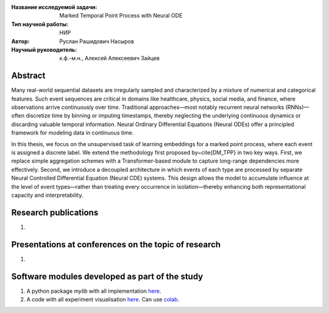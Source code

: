 |test| |codecov| |docs|

.. |test| image:: https://github.com/intsystems/ProjectTemplate/workflows/test/badge.svg
    :target: https://github.com/intsystems/ProjectTemplate/tree/master
    :alt: Test status
    
.. |codecov| image:: https://img.shields.io/codecov/c/github/intsystems/ProjectTemplate/master
    :target: https://app.codecov.io/gh/intsystems/ProjectTemplate
    :alt: Test coverage
    
.. |docs| image:: https://github.com/intsystems/ProjectTemplate/workflows/docs/badge.svg
    :target: https://intsystems.github.io/ProjectTemplate/
    :alt: Docs status


.. class:: center

    :Название исследуемой задачи: Marked Temporal Point Process with Neural ODE
    :Тип научной работы: НИР
    :Автор: Руслан Рашидович Насыров
    :Научный руководитель: к.ф.-м.н., Алексей Алексеевич Зайцев

Abstract
========

Many real-world sequential datasets are irregularly sampled and characterized by a mixture of numerical and categorical features. Such event sequences are critical in domains like healthcare, physics, social media, and finance, where observations arrive continuously over time. Traditional approaches—most notably recurrent neural networks (RNNs)—often discretize time by binning or imputing timestamps, thereby neglecting the underlying continuous dynamics or discarding valuable temporal information. Neural Ordinary Differential Equations (Neural ODEs) offer a principled framework for modeling data in continuous time.

In this thesis, we focus on the unsupervised task of learning embeddings for a marked point process, where each event is assigned a discrete label. We extend the methodology first proposed by~\cite{DM_TPP} in two key ways. First, we replace simple aggregation schemes with a Transformer-based module to capture long-range dependencies more effectively. Second, we introduce a decoupled architecture in which events of each type are processed by separate Neural Controlled Differential Equation (Neural CDE) systems. This design allows the model to accumulate influence at the level of event types—rather than treating every occurrence in isolation—thereby enhancing both representational capacity and interpretability.

Research publications
===============================
1. 

Presentations at conferences on the topic of research
================================================
1. 

Software modules developed as part of the study
======================================================
1. A python package *mylib* with all implementation `here <https://github.com/intsystems/ProjectTemplate/tree/master/src>`_.
2. A code with all experiment visualisation `here <https://github.comintsystems/ProjectTemplate/blob/master/code/main.ipynb>`_. Can use `colab <http://colab.research.google.com/github/intsystems/ProjectTemplate/blob/master/code/main.ipynb>`_.
